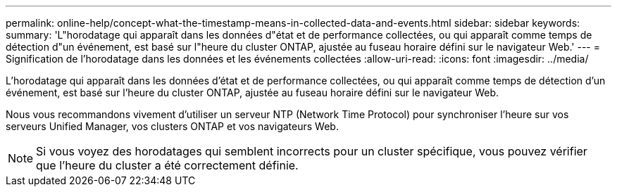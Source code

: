 ---
permalink: online-help/concept-what-the-timestamp-means-in-collected-data-and-events.html 
sidebar: sidebar 
keywords:  
summary: 'L"horodatage qui apparaît dans les données d"état et de performance collectées, ou qui apparaît comme temps de détection d"un événement, est basé sur l"heure du cluster ONTAP, ajustée au fuseau horaire défini sur le navigateur Web.' 
---
= Signification de l'horodatage dans les données et les événements collectées
:allow-uri-read: 
:icons: font
:imagesdir: ../media/


[role="lead"]
L'horodatage qui apparaît dans les données d'état et de performance collectées, ou qui apparaît comme temps de détection d'un événement, est basé sur l'heure du cluster ONTAP, ajustée au fuseau horaire défini sur le navigateur Web.

Nous vous recommandons vivement d'utiliser un serveur NTP (Network Time Protocol) pour synchroniser l'heure sur vos serveurs Unified Manager, vos clusters ONTAP et vos navigateurs Web.

[NOTE]
====
Si vous voyez des horodatages qui semblent incorrects pour un cluster spécifique, vous pouvez vérifier que l'heure du cluster a été correctement définie.

====